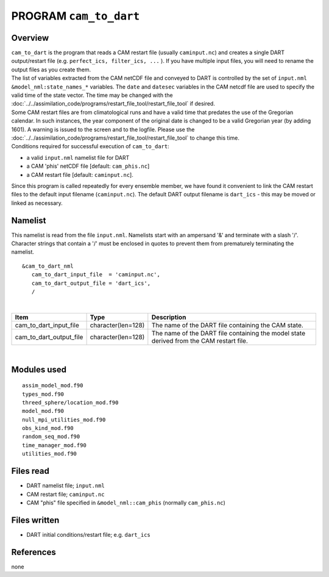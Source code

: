 PROGRAM ``cam_to_dart``
=======================

Overview
--------

| ``cam_to_dart`` is the program that reads a CAM restart file (usually ``caminput.nc``) and creates a single DART
  output/restart file (e.g. ``perfect_ics, filter_ics, ...`` ). If you have multiple input files, you will need to
  rename the output files as you create them.
| The list of variables extracted from the CAM netCDF file and conveyed to DART is controlled by the set of
  ``input.nml`` ``&model_nml:state_names_*`` variables. The ``date`` and ``datesec`` variables in the CAM netcdf file
  are used to specify the valid time of the state vector. The time may be changed with the
  :doc:`../../assimilation_code/programs/restart_file_tool/restart_file_tool` if desired.
| Some CAM restart files are from climatological runs and have a valid time that predates the use of the Gregorian
  calendar. In such instances, the year component of the original date is changed to be a valid Gregorian year (by
  adding 1601). A warning is issued to the screen and to the logfile. Please use the
  :doc:`../../assimilation_code/programs/restart_file_tool/restart_file_tool` to change this time.
| Conditions required for successful execution of ``cam_to_dart``:

-  a valid ``input.nml`` namelist file for DART
-  a CAM 'phis' netCDF file [default: ``cam_phis.nc``]
-  a CAM restart file [default: ``caminput.nc``].

Since this program is called repeatedly for every ensemble member, we have found it convenient to link the CAM restart
files to the default input filename (``caminput.nc``). The default DART output filename is ``dart_ics`` - this may be
moved or linked as necessary.

Namelist
--------

This namelist is read from the file ``input.nml``. Namelists start with an ampersand '&' and terminate with a slash '/'.
Character strings that contain a '/' must be enclosed in quotes to prevent them from prematurely terminating the
namelist.

::

   &cam_to_dart_nml
      cam_to_dart_input_file  = 'caminput.nc',
      cam_to_dart_output_file = 'dart_ics', 
      /

| 

.. container::

   +-------------------------+--------------------+---------------------------------------------------------------------+
   | Item                    | Type               | Description                                                         |
   +=========================+====================+=====================================================================+
   | cam_to_dart_input_file  | character(len=128) | The name of the DART file containing the CAM state.                 |
   +-------------------------+--------------------+---------------------------------------------------------------------+
   | cam_to_dart_output_file | character(len=128) | The name of the DART file containing the model state derived from   |
   |                         |                    | the CAM restart file.                                               |
   +-------------------------+--------------------+---------------------------------------------------------------------+

| 

Modules used
------------

::

   assim_model_mod.f90
   types_mod.f90
   threed_sphere/location_mod.f90
   model_mod.f90
   null_mpi_utilities_mod.f90
   obs_kind_mod.f90
   random_seq_mod.f90
   time_manager_mod.f90
   utilities_mod.f90

Files read
----------

-  DART namelist file; ``input.nml``
-  CAM restart file; ``caminput.nc``
-  CAM "phis" file specified in ``&model_nml::cam_phis`` (normally ``cam_phis.nc``)

Files written
-------------

-  DART initial conditions/restart file; e.g. ``dart_ics``

References
----------

none
